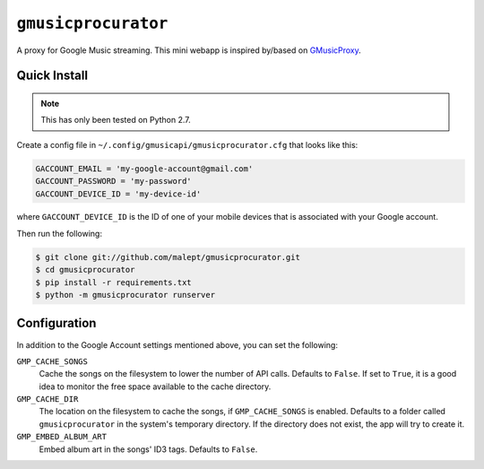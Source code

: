 ====================
``gmusicprocurator``
====================

A proxy for Google Music streaming. This mini webapp is inspired by/based
on GMusicProxy_.

.. _GMusicProxy: http://gmusicproxy.net

Quick Install
-------------

.. note::

   This has only been tested on Python 2.7.

Create a config file in ``~/.config/gmusicapi/gmusicprocurator.cfg`` that looks like
this:

.. code-block:: python

   GACCOUNT_EMAIL = 'my-google-account@gmail.com'
   GACCOUNT_PASSWORD = 'my-password'
   GACCOUNT_DEVICE_ID = 'my-device-id'

where ``GACCOUNT_DEVICE_ID`` is the ID of one of your mobile devices that is
associated with your Google account.

Then run the following:

.. code-block:: console

   $ git clone git://github.com/malept/gmusicprocurator.git
   $ cd gmusicprocurator
   $ pip install -r requirements.txt
   $ python -m gmusicprocurator runserver

Configuration
-------------

In addition to the Google Account settings mentioned above, you can set the
following:

``GMP_CACHE_SONGS``
    Cache the songs on the filesystem to lower the number of API calls.
    Defaults to ``False``. If set to ``True``, it is a good idea to monitor the
    free space available to the cache directory.

``GMP_CACHE_DIR``
    The location on the filesystem to cache the songs, if ``GMP_CACHE_SONGS``
    is enabled. Defaults to a folder called ``gmusicprocurator`` in the
    system's temporary directory. If the directory does not exist, the app will
    try to create it.

``GMP_EMBED_ALBUM_ART``
    Embed album art in the songs' ID3 tags. Defaults to ``False``.
